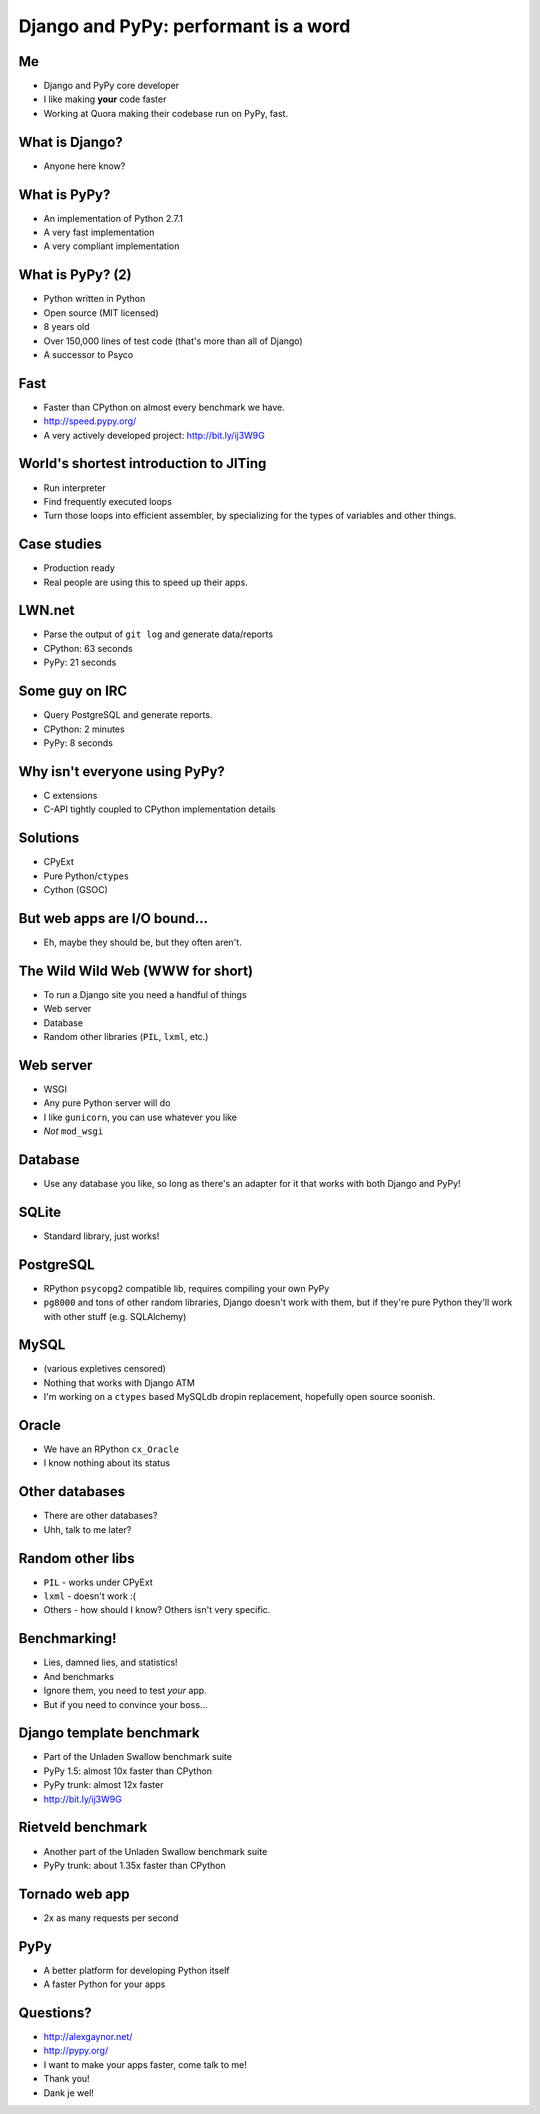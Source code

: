 =====================================
Django and PyPy: performant is a word
=====================================

Me
---

* Django and PyPy core developer
* I like making **your** code faster
* Working at Quora making their codebase run on PyPy, fast.

What is Django?
---------------

* Anyone here know?

What is PyPy?
-------------

* An implementation of Python 2.7.1
* A very fast implementation
* A very compliant implementation

What is PyPy? (2)
-----------------

* Python written in Python
* Open source (MIT licensed)
* 8 years old
* Over 150,000 lines of test code (that's more than all of Django)
* A successor to Psyco

Fast
----

* Faster than CPython on almost every benchmark we have.
* http://speed.pypy.org/
* A very actively developed project: http://bit.ly/ij3W9G

World's shortest introduction to JITing
---------------------------------------

* Run interpreter
* Find frequently executed loops
* Turn those loops into efficient assembler, by specializing for the types
  of variables and other things.

Case studies
------------

* Production ready
* Real people are using this to speed up their apps.

LWN.net
-------

* Parse the output of ``git log`` and generate data/reports
* CPython: 63 seconds
* PyPy: 21 seconds

Some guy on IRC
---------------

* Query PostgreSQL and generate reports.
* CPython: 2 minutes
* PyPy: 8 seconds

Why isn't everyone using PyPy?
------------------------------

* C extensions
* C-API tightly coupled to CPython implementation details

Solutions
---------

* CPyExt
* Pure Python/``ctypes``
* Cython (GSOC)

But web apps are I/O bound...
-----------------------------

* Eh, maybe they should be, but they often aren't.

The Wild Wild Web (WWW for short)
---------------------------------

* To run a Django site you need a handful of things
* Web server
* Database
* Random other libraries (``PIL``, ``lxml``, etc.)

Web server
----------

* WSGI
* Any pure Python server will do
* I like ``gunicorn``, you can use whatever you like
* *Not* ``mod_wsgi``

Database
--------

* Use any database you like, so long as there's an adapter for it that works with both Django and PyPy!

SQLite
------

* Standard library, just works!

PostgreSQL
----------

* RPython ``psycopg2`` compatible lib, requires compiling your own PyPy
* ``pg8000`` and tons of other random libraries, Django doesn't work with them, but if they're pure Python they'll work with other stuff (e.g. SQLAlchemy)

MySQL
-----

* (various expletives censored)
* Nothing that works with Django ATM
* I'm working on a ``ctypes`` based MySQLdb dropin replacement, hopefully open source soonish.

Oracle
------

* We have an RPython ``cx_Oracle``
* I know nothing about its status

Other databases
---------------

* There are other databases?
* Uhh, talk to me later?

Random other libs
-----------------

* ``PIL`` - works under CPyExt
* ``lxml`` - doesn't work :(
* Others - how should I know?  Others isn't very specific.

Benchmarking!
-------------

* Lies, damned lies, and statistics!
* And benchmarks
* Ignore them, you need to test *your* app.
* But if you need to convince your boss...

Django template benchmark
-------------------------

* Part of the Unladen Swallow benchmark suite
* PyPy 1.5: almost 10x faster than CPython
* PyPy trunk: almost 12x faster
* http://bit.ly/ij3W9G

Rietveld benchmark
------------------

* Another part of the Unladen Swallow benchmark suite
* PyPy trunk: about 1.35x faster than CPython

Tornado web app
---------------

* 2x as many requests per second

PyPy
----

* A better platform for developing Python itself
* A faster Python for your apps

Questions?
----------

* http://alexgaynor.net/
* http://pypy.org/
* I want to make your apps faster, come talk to me!
* Thank you!
* Dank je wel!
